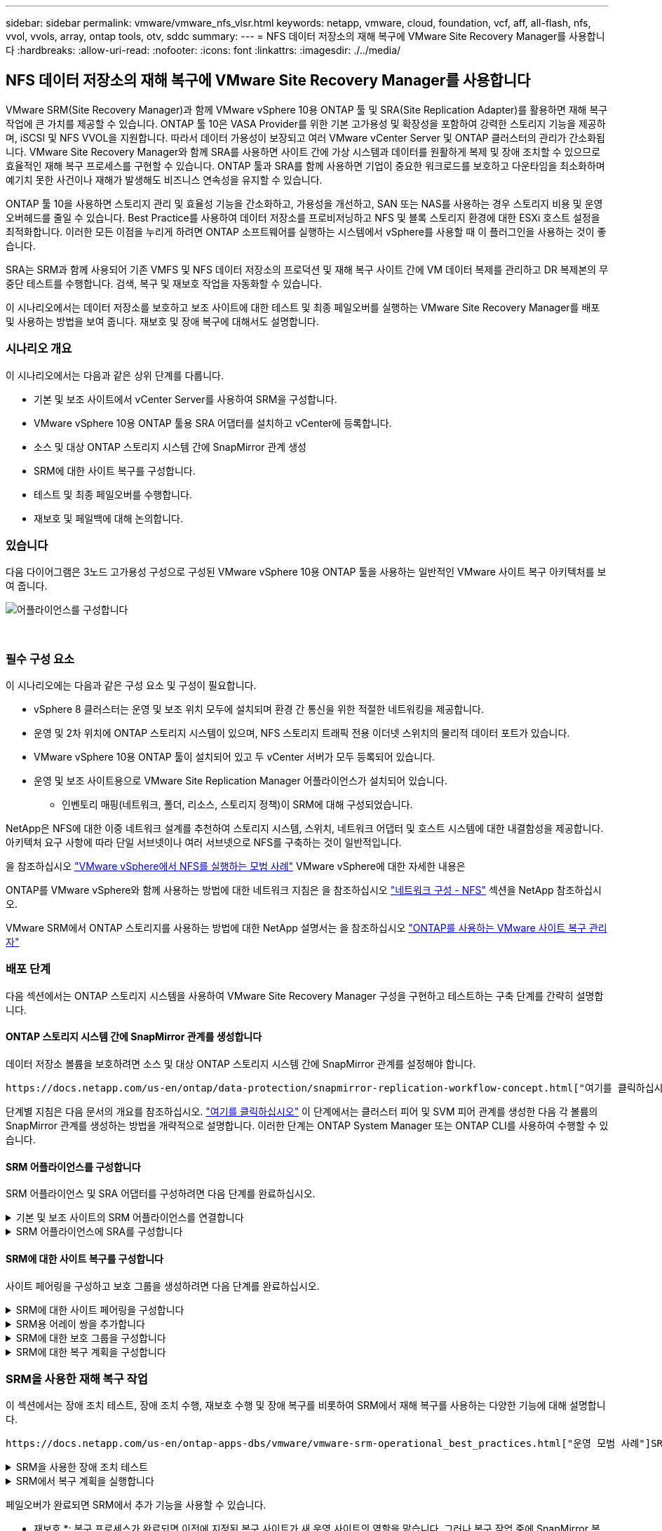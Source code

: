 ---
sidebar: sidebar 
permalink: vmware/vmware_nfs_vlsr.html 
keywords: netapp, vmware, cloud, foundation, vcf, aff, all-flash, nfs, vvol, vvols, array, ontap tools, otv, sddc 
summary:  
---
= NFS 데이터 저장소의 재해 복구에 VMware Site Recovery Manager를 사용합니다
:hardbreaks:
:allow-uri-read: 
:nofooter: 
:icons: font
:linkattrs: 
:imagesdir: ./../media/




== NFS 데이터 저장소의 재해 복구에 VMware Site Recovery Manager를 사용합니다

[role="lead"]
VMware SRM(Site Recovery Manager)과 함께 VMware vSphere 10용 ONTAP 툴 및 SRA(Site Replication Adapter)를 활용하면 재해 복구 작업에 큰 가치를 제공할 수 있습니다. ONTAP 툴 10은 VASA Provider를 위한 기본 고가용성 및 확장성을 포함하여 강력한 스토리지 기능을 제공하며, iSCSI 및 NFS VVOL을 지원합니다. 따라서 데이터 가용성이 보장되고 여러 VMware vCenter Server 및 ONTAP 클러스터의 관리가 간소화됩니다. VMware Site Recovery Manager와 함께 SRA를 사용하면 사이트 간에 가상 시스템과 데이터를 원활하게 복제 및 장애 조치할 수 있으므로 효율적인 재해 복구 프로세스를 구현할 수 있습니다. ONTAP 툴과 SRA를 함께 사용하면 기업이 중요한 워크로드를 보호하고 다운타임을 최소화하며 예기치 못한 사건이나 재해가 발생해도 비즈니스 연속성을 유지할 수 있습니다.

ONTAP 툴 10을 사용하면 스토리지 관리 및 효율성 기능을 간소화하고, 가용성을 개선하고, SAN 또는 NAS를 사용하는 경우 스토리지 비용 및 운영 오버헤드를 줄일 수 있습니다. Best Practice를 사용하여 데이터 저장소를 프로비저닝하고 NFS 및 블록 스토리지 환경에 대한 ESXi 호스트 설정을 최적화합니다. 이러한 모든 이점을 누리게 하려면 ONTAP 소프트웨어를 실행하는 시스템에서 vSphere를 사용할 때 이 플러그인을 사용하는 것이 좋습니다.

SRA는 SRM과 함께 사용되어 기존 VMFS 및 NFS 데이터 저장소의 프로덕션 및 재해 복구 사이트 간에 VM 데이터 복제를 관리하고 DR 복제본의 무중단 테스트를 수행합니다. 검색, 복구 및 재보호 작업을 자동화할 수 있습니다.

이 시나리오에서는 데이터 저장소를 보호하고 보조 사이트에 대한 테스트 및 최종 페일오버를 실행하는 VMware Site Recovery Manager를 배포 및 사용하는 방법을 보여 줍니다. 재보호 및 장애 복구에 대해서도 설명합니다.



=== 시나리오 개요

이 시나리오에서는 다음과 같은 상위 단계를 다룹니다.

* 기본 및 보조 사이트에서 vCenter Server를 사용하여 SRM을 구성합니다.
* VMware vSphere 10용 ONTAP 툴용 SRA 어댑터를 설치하고 vCenter에 등록합니다.
* 소스 및 대상 ONTAP 스토리지 시스템 간에 SnapMirror 관계 생성
* SRM에 대한 사이트 복구를 구성합니다.
* 테스트 및 최종 페일오버를 수행합니다.
* 재보호 및 페일백에 대해 논의합니다.




=== 있습니다

다음 다이어그램은 3노드 고가용성 구성으로 구성된 VMware vSphere 10용 ONTAP 툴을 사용하는 일반적인 VMware 사이트 복구 아키텍처를 보여 줍니다.

image::vmware-nfs-srm-image05.png[어플라이언스를 구성합니다]

{nbsp}



=== 필수 구성 요소

이 시나리오에는 다음과 같은 구성 요소 및 구성이 필요합니다.

* vSphere 8 클러스터는 운영 및 보조 위치 모두에 설치되며 환경 간 통신을 위한 적절한 네트워킹을 제공합니다.
* 운영 및 2차 위치에 ONTAP 스토리지 시스템이 있으며, NFS 스토리지 트래픽 전용 이더넷 스위치의 물리적 데이터 포트가 있습니다.
* VMware vSphere 10용 ONTAP 툴이 설치되어 있고 두 vCenter 서버가 모두 등록되어 있습니다.
* 운영 및 보조 사이트용으로 VMware Site Replication Manager 어플라이언스가 설치되어 있습니다.
+
** 인벤토리 매핑(네트워크, 폴더, 리소스, 스토리지 정책)이 SRM에 대해 구성되었습니다.




NetApp은 NFS에 대한 이중 네트워크 설계를 추천하여 스토리지 시스템, 스위치, 네트워크 어댑터 및 호스트 시스템에 대한 내결함성을 제공합니다. 아키텍처 요구 사항에 따라 단일 서브넷이나 여러 서브넷으로 NFS를 구축하는 것이 일반적입니다.

을 참조하십시오 https://core.vmware.com/resource/best-practices-running-nfs-vmware-vsphere["VMware vSphere에서 NFS를 실행하는 모범 사례"] VMware vSphere에 대한 자세한 내용은

ONTAP를 VMware vSphere와 함께 사용하는 방법에 대한 네트워크 지침은 을 참조하십시오 https://docs.netapp.com/us-en/ontap-apps-dbs/vmware/vmware-vsphere-network.html#nfs["네트워크 구성 - NFS"] 섹션을 NetApp 참조하십시오.

VMware SRM에서 ONTAP 스토리지를 사용하는 방법에 대한 NetApp 설명서는 을 참조하십시오 https://docs.netapp.com/us-en/ontap-apps-dbs/vmware/vmware-srm-overview.html#why-use-ontap-with-srm["ONTAP를 사용하는 VMware 사이트 복구 관리자"]



=== 배포 단계

다음 섹션에서는 ONTAP 스토리지 시스템을 사용하여 VMware Site Recovery Manager 구성을 구현하고 테스트하는 구축 단계를 간략히 설명합니다.



==== ONTAP 스토리지 시스템 간에 SnapMirror 관계를 생성합니다

데이터 저장소 볼륨을 보호하려면 소스 및 대상 ONTAP 스토리지 시스템 간에 SnapMirror 관계를 설정해야 합니다.

 https://docs.netapp.com/us-en/ontap/data-protection/snapmirror-replication-workflow-concept.html["여기를 클릭하십시오"]ONTAP 볼륨에 대한 SnapMirror 관계를 생성하는 방법에 대한 자세한 내용은 ONTAP 설명서를 참조하십시오.

단계별 지침은 다음 문서의 개요를 참조하십시오. https://docs.netapp.com/us-en/netapp-solutions/ehc/aws-guest-dr-solution-overview.html#assumptions-pre-requisites-and-component-overview["여기를 클릭하십시오"] 이 단계에서는 클러스터 피어 및 SVM 피어 관계를 생성한 다음 각 볼륨의 SnapMirror 관계를 생성하는 방법을 개략적으로 설명합니다. 이러한 단계는 ONTAP System Manager 또는 ONTAP CLI를 사용하여 수행할 수 있습니다.



==== SRM 어플라이언스를 구성합니다

SRM 어플라이언스 및 SRA 어댑터를 구성하려면 다음 단계를 완료하십시오.

.기본 및 보조 사이트의 SRM 어플라이언스를 연결합니다
[%collapsible]
====
운영 사이트와 보조 사이트 모두에 대해 다음 단계를 완료해야 합니다.

. 웹 브라우저에서 로 이동하고 https://<SRM_appliance_IP>:5480[] 로그인합니다. * Configure Appliance * 를 클릭하여 시작합니다.
+
image::vmware-nfs-srm-image01.png[어플라이언스를 구성합니다]

+
{nbsp}

. 사이트 복구 관리자 구성 마법사의 * 플랫폼 서비스 컨트롤러 * 페이지에서 SRM이 등록될 vCenter 서버의 자격 증명을 입력합니다. 계속하려면 * 다음 * 을 클릭하십시오.
+
image::vmware-nfs-srm-image02.png[플랫폼 서비스 컨트롤러]

+
{nbsp}

. vCenter Server * 페이지에서 연결된 가상 서버를 확인하고 * Next * 를 클릭하여 계속합니다.
. 이름 및 확장자 * 페이지에서 SRM 사이트의 이름, 관리자 이메일 주소 및 SRM에서 사용할 로컬 호스트를 입력합니다. 계속하려면 * 다음 * 을 클릭하십시오.
+
image::vmware-nfs-srm-image03.png[어플라이언스를 구성합니다]

+
{nbsp}

. 완료 준비 * 페이지에서 변경 사항 요약을 검토합니다


====
.SRM 어플라이언스에 SRA를 구성합니다
[%collapsible]
====
SRM 어플라이언스에 SRA를 구성하려면 다음 단계를 수행하십시오.

. 에서 ONTAP용 SRA 도구 10 을 https://mysupport.netapp.com/site/products/all/details/otv10/downloads-tab["NetApp Support 사이트"] 다운로드하고 tar.gz 파일을 로컬 폴더에 저장합니다.
. SRM 관리 어플라이언스의 왼쪽 메뉴에서 * Storage Replication Adapters * 를 클릭한 다음 * New Adapter * 를 클릭합니다.
+
image::vmware-nfs-srm-image04.png[새 SRM 어댑터를 추가합니다]

+
{nbsp}

. ONTAP tools 10 설명서 사이트( )에 설명된 단계를 따릅니다 https://docs.netapp.com/us-en/ontap-tools-vmware-vsphere-10/protect/configure-on-srm-appliance.html["SRM 어플라이언스에 SRA를 구성합니다"]. 완료되면 SRA는 vCenter 서버의 제공된 IP 주소 및 자격 증명을 사용하여 SRA와 통신할 수 있습니다.


====


==== SRM에 대한 사이트 복구를 구성합니다

사이트 페어링을 구성하고 보호 그룹을 생성하려면 다음 단계를 완료하십시오.

.SRM에 대한 사이트 페어링을 구성합니다
[%collapsible]
====
다음 단계는 운영 사이트의 vCenter 클라이언트에서 완료됩니다.

. vSphere Client의 왼쪽 메뉴에서 * Site Recovery * 를 클릭합니다. 기본 사이트의 SRM 관리 UI에 대한 새 브라우저 창이 열립니다.
+
image::vmware-nfs-srm-image06.png[사이트 복구]

+
{nbsp}

. 사이트 복구 * 페이지에서 * 새 사이트 쌍 * 을 클릭합니다.
+
image::vmware-nfs-srm-image07.png[사이트 복구]

+
{nbsp}

. 새 쌍 마법사 * 의 * 쌍 유형 * 페이지에서 로컬 vCenter 서버가 선택되었는지 확인하고 * 쌍 유형 * 을 선택합니다. 계속하려면 * 다음 * 을 클릭하십시오.
+
image::vmware-nfs-srm-image08.png[쌍 유형]

+
{nbsp}

. 피어 vCenter * 페이지에서 보조 사이트의 vCenter 자격 증명을 입력하고 * vCenter 인스턴스 찾기 * 를 클릭합니다. vCenter 인스턴스가 검색되었는지 확인하고 * Next * 를 클릭하여 계속합니다.
+
image::vmware-nfs-srm-image09.png[피어 vCenter]

+
{nbsp}

. 서비스 * 페이지에서 제안된 사이트 페어링 옆에 있는 확인란을 선택합니다. 계속하려면 * 다음 * 을 클릭하십시오.
+
image::vmware-nfs-srm-image10.png[서비스]

+
{nbsp}

. 완료 준비 * 페이지에서 제안된 구성을 검토한 후 * 마침 * 버튼을 클릭하여 사이트 페어링을 생성합니다
. 새 사이트 쌍과 요약 정보는 요약 페이지에서 볼 수 있습니다.
+
image::vmware-nfs-srm-image11.png[사이트 쌍 요약]



====
.SRM용 어레이 쌍을 추가합니다
[%collapsible]
====
다음 단계는 기본 사이트의 사이트 복구 인터페이스에서 완료됩니다.

. 사이트 복구 인터페이스의 왼쪽 메뉴에서 * 구성 > 어레이 기반 복제 > 어레이 쌍 * 으로 이동합니다. 시작하려면 * ADD * 를 클릭하십시오.
+
image::vmware-nfs-srm-image12.png[스토리지 쌍]

+
{nbsp}

. 어레이 쌍 추가 * 마법사의 * 스토리지 복제 어댑터 * 페이지에서 기본 사이트에 대한 SRA 어댑터가 있는지 확인하고 * 다음 * 을 클릭하여 계속합니다.
+
image::vmware-nfs-srm-image13.png[어레이 쌍을 추가합니다]

+
{nbsp}

. Local Array Manager * 페이지에서 운영 사이트의 어레이 이름, 스토리지 시스템의 FQDN, NFS를 지원하는 SVM IP 주소, 검색할 특정 볼륨의 이름을 입력합니다. 계속하려면 * 다음 * 을 클릭하십시오.
+
image::vmware-nfs-srm-image14.png[로컬 스토리지 관리자]

+
{nbsp}

. 원격 스토리지 관리자 * 에서 보조 사이트의 ONTAP 스토리지 시스템에 대한 마지막 단계와 동일한 정보를 입력합니다.
+
image::vmware-nfs-srm-image15.png[원격 스토리지 관리자]

+
{nbsp}

. Array Pairs * 페이지에서 활성화할 어레이 쌍을 선택하고 * Next * 를 클릭하여 계속합니다.
+
image::vmware-nfs-srm-image16.png[스토리지 쌍]

+
{nbsp}

. 완료 준비 * 페이지에서 정보를 검토하고 * 마침 * 을 클릭하여 어레이 쌍을 생성합니다.


====
.SRM에 대한 보호 그룹을 구성합니다
[%collapsible]
====
다음 단계는 기본 사이트의 사이트 복구 인터페이스에서 완료됩니다.

. Site Recovery 인터페이스에서 * Protection Groups * 탭을 클릭한 다음 * New Protection Group * 을 클릭하여 시작합니다.
+
image::vmware-nfs-srm-image17.png[사이트 복구]

+
{nbsp}

. 새 보호 그룹 * 마법사의 * 이름 및 방향 * 페이지에서 그룹 이름을 입력하고 데이터 보호를 위한 사이트 방향을 선택합니다.
+
image::vmware-nfs-srm-image18.png[이름 및 방향]

+
{nbsp}

. Type * 페이지에서 보호 그룹 유형(데이터 저장소, VM 또는 VVol)을 선택하고 어레이 쌍을 선택합니다. 계속하려면 * 다음 * 을 클릭하십시오.
+
image::vmware-nfs-srm-image19.png[유형]

+
{nbsp}

. Datastore groups * 페이지에서 보호 그룹에 포함할 데이터 저장소를 선택합니다. 선택한 각 데이터 저장소에 대해 현재 데이터 저장소에 상주하는 VM이 표시됩니다. 계속하려면 * 다음 * 을 클릭하십시오.
+
image::vmware-nfs-srm-image20.png[데이터 저장소 그룹]

+
{nbsp}

. 복구 계획 * 페이지에서 필요에 따라 복구 계획에 보호 그룹을 추가하도록 선택합니다. 이 경우 복구 계획이 아직 생성되지 않았으므로 * 복구 계획에 추가하지 마십시오 * 가 선택됩니다. 계속하려면 * 다음 * 을 클릭하십시오.
+
image::vmware-nfs-srm-image21.png[복구 계획]

+
{nbsp}

. 완료 준비 * 페이지에서 새 보호 그룹 매개 변수를 검토하고 * 마침 * 을 클릭하여 그룹을 생성합니다.
+
image::vmware-nfs-srm-image22.png[복구 계획]



====
.SRM에 대한 복구 계획을 구성합니다
[%collapsible]
====
다음 단계는 기본 사이트의 사이트 복구 인터페이스에서 완료됩니다.

. Site Recovery 인터페이스에서 * Recovery plan * 탭을 클릭한 다음 * New Recovery Plan * 을 클릭하여 시작합니다.
+
image::vmware-nfs-srm-image23.png[새 복구 계획]

+
{nbsp}

. 복구 계획 생성 * 마법사의 * 이름 및 방향 * 페이지에서 복구 계획의 이름을 입력하고 소스 사이트와 대상 사이트 간의 방향을 선택합니다. 계속하려면 * 다음 * 을 클릭하십시오.
+
image::vmware-nfs-srm-image24.png[이름 및 방향]

+
{nbsp}

. 보호 그룹 * 페이지에서 이전에 생성한 보호 그룹을 복구 계획에 포함시킵니다. 계속하려면 * 다음 * 을 클릭하십시오.
+
image::vmware-nfs-srm-image25.png[보호 그룹]

+
{nbsp}

. 테스트 네트워크*에서 계획 테스트 중에 사용할 특정 네트워크를 구성합니다. 매핑이 없거나 네트워크를 선택하지 않으면 격리된 테스트 네트워크가 생성됩니다. 계속하려면 * 다음 * 을 클릭하십시오.
+
image::vmware-nfs-srm-image26.png[네트워크를 테스트합니다]

+
{nbsp}

. 완료 준비 * 페이지에서 선택한 매개 변수를 검토한 후 * 마침 * 을 클릭하여 복구 계획을 생성합니다.


====


=== SRM을 사용한 재해 복구 작업

이 섹션에서는 장애 조치 테스트, 장애 조치 수행, 재보호 수행 및 장애 복구를 비롯하여 SRM에서 재해 복구를 사용하는 다양한 기능에 대해 설명합니다.

 https://docs.netapp.com/us-en/ontap-apps-dbs/vmware/vmware-srm-operational_best_practices.html["운영 모범 사례"]SRM 재해 복구 작업에 ONTAP 스토리지를 사용하는 방법에 대한 자세한 내용은 을 참조하십시오.

.SRM을 사용한 장애 조치 테스트
[%collapsible]
====
다음 단계는 사이트 복구 인터페이스에서 완료됩니다.

. 사이트 복구 인터페이스에서 * 복구 계획 * 탭을 클릭한 다음 복구 계획을 선택합니다. 테스트 * 버튼을 클릭하여 보조 사이트에 대한 장애 조치 테스트를 시작합니다.
+
image::vmware-nfs-srm-image27.png[테스트 대체 작동]

+
{nbsp}

. Site Recovery 작업창과 vCenter 작업창에서 테스트 진행률을 볼 수 있습니다.
+
image::vmware-nfs-srm-image28.png[작업창에서 장애 조치를 테스트합니다]

+
{nbsp}

. SRM은 SRA를 통해 보조 ONTAP 스토리지 시스템으로 명령을 전송합니다. 최신 스냅샷의 FlexClone가 생성되고 보조 vSphere 클러스터에 마운트됩니다. 새로 마운트된 데이터 저장소는 스토리지 인벤토리에서 볼 수 있습니다.
+
image::vmware-nfs-srm-image29.png[새로 마운트된 데이터 저장소입니다]

+
{nbsp}

. 테스트가 완료되면 * Cleanup * 을 클릭하여 데이터 저장소를 마운트 해제하고 원래 환경으로 되돌립니다.
+
image::vmware-nfs-srm-image30.png[새로 마운트된 데이터 저장소입니다]



====
.SRM에서 복구 계획을 실행합니다
[%collapsible]
====
보조 사이트에 대한 전체 복구 및 장애 조치를 수행합니다.

. 사이트 복구 인터페이스에서 * 복구 계획 * 탭을 클릭한 다음 복구 계획을 선택합니다. Run * 버튼을 클릭하여 보조 사이트로 장애 조치를 시작합니다.
+
image::vmware-nfs-srm-image31.png[대체 작동을 실행합니다]

+
{nbsp}

. 페일오버가 완료되면 데이터 저장소가 마운트되고 보조 사이트에 등록된 VM이 표시됩니다.
+
image::vmware-nfs-srm-image32.png[Filover가 완료되었습니다]



====
페일오버가 완료되면 SRM에서 추가 기능을 사용할 수 있습니다.

* 재보호 *: 복구 프로세스가 완료되면 이전에 지정된 복구 사이트가 새 운영 사이트의 역할을 맡습니다. 그러나 복구 작업 중에 SnapMirror 복제가 중단되어 새 운영 사이트가 향후 재해에 취약하다는 점에 유의해야 합니다. 지속적인 보호를 위해 새 프로덕션 사이트를 다른 사이트로 복제하여 새 프로덕션 사이트에 대한 새로운 보호 기능을 설정하는 것이 좋습니다. 원래 운영 사이트가 계속 작동하는 경우 VMware 관리자는 해당 사이트를 새 복구 사이트로 재활용하여 보호 방향을 효과적으로 전환할 수 있습니다. 재보호는 심각한 장애가 아닌 경우에만 실현 가능하여 원래 vCenter Server, ESXi 서버, SRM 서버 및 해당 데이터베이스의 최종 복구 기능이 필요하다는 점을 강조하는 것이 중요합니다. 이러한 구성 요소를 사용할 수 없는 경우 새 보호 그룹 및 새 복구 계획을 생성해야 합니다.

*페일백*: 장애 복구 작업은 역방향 장애 조치로, 작업을 원래 사이트로 되돌립니다. 장애 복구 프로세스를 시작하기 전에 원래 사이트의 기능이 다시 활성화되었는지 확인하는 것이 중요합니다. 원활한 페일백을 위해 재보호 프로세스를 완료한 후 최종 페일백을 실행하기 전에 테스트 페일오버를 수행하는 것이 좋습니다. 이 방법은 원래 사이트의 시스템에서 작업을 완벽하게 처리할 수 있음을 확인하는 확인 단계 역할을 합니다. 이러한 접근 방식을 따르면 위험을 최소화하고 원래 운영 환경으로 보다 안정적으로 전환할 수 있습니다.



=== 추가 정보

VMware SRM에서 ONTAP 스토리지를 사용하는 방법에 대한 NetApp 설명서는 을 참조하십시오 https://docs.netapp.com/us-en/ontap-apps-dbs/vmware/vmware-srm-overview.html#why-use-ontap-with-srm["ONTAP를 사용하는 VMware 사이트 복구 관리자"]

ONTAP 스토리지 시스템 구성에 대한 자세한 내용은 을 참조하십시오 link:https://docs.netapp.com/us-en/ontap["ONTAP 9 설명서"] 가운데.

VCF 구성에 대한 자세한 내용은 을 참조하십시오 link:https://docs.vmware.com/en/VMware-Cloud-Foundation/index.html["VMware Cloud Foundation 설명서"].
